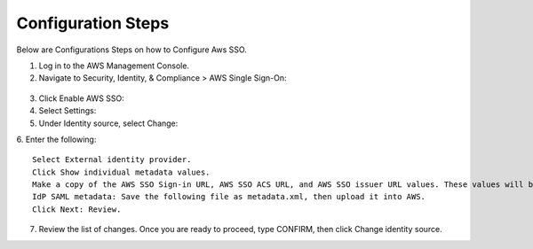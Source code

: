 
Configuration Steps
===========

Below are Configurations Steps on how to Configure Aws SSO.

1. Log in to the AWS Management Console.
2. Navigate to Security, Identity, & Compliance > AWS Single Sign-On:

.. figure:: ..//_assets/configuration/aws-sso/service_aws.PNG
   :alt: aws sso
   :width: 80%
   
   
3. Click Enable AWS SSO:
4. Select Settings:
5. Under Identity source, select Change:
6. Enter the following:
::

    Select External identity provider.
    Click Show individual metadata values.
    Make a copy of the AWS SSO Sign-in URL, AWS SSO ACS URL, and AWS SSO issuer URL values. These values will be used later on.
    IdP SAML metadata: Save the following file as metadata.xml, then upload it into AWS.
    Click Next: Review.
    
7. Review the list of changes. Once you are ready to proceed, type CONFIRM, then click Change identity source.    
    
